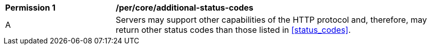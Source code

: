 [[per_transactions_additional-status-codes]]
[cols="2,6a"]
|===
^|*Permission {counter:per-id}* |*/per/core/additional-status-codes*
^|A |Servers may support other capabilities of the HTTP protocol and, therefore, may return other status codes than those listed in <<status_codes>>.
|===
